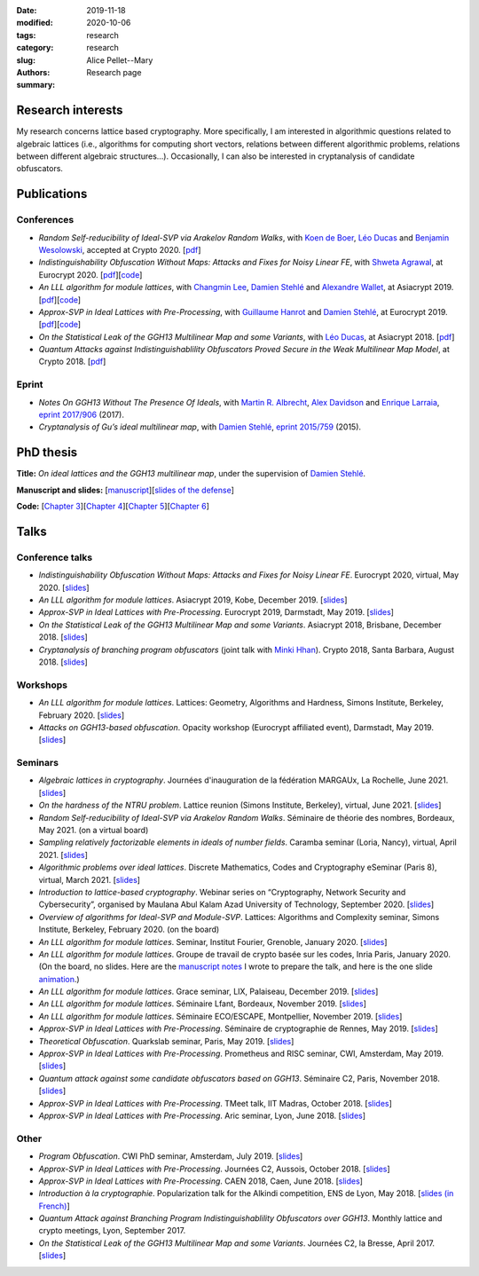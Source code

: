 :date: 2019-11-18
:modified: 2020-10-06
:tags:
:category: research
:slug: research
:authors: Alice Pellet--Mary
:summary: Research page


Research interests
===================

My research concerns lattice based cryptography. More specifically, I am interested in algorithmic questions related to algebraic lattices (i.e., algorithms for computing short vectors, relations between different algorithmic problems, relations between different algebraic structures...). Occasionally, I can also be interested in cryptanalysis of candidate obfuscators.


Publications
============

Conferences
-----------

- *Random Self-reducibility of Ideal-SVP via Arakelov Random Walks*, with `Koen de Boer <http://koendeboer.com/>`_, `Léo Ducas <https://homepages.cwi.nl/~ducas/>`_ and `Benjamin Wesolowski <http://bweso.com/>`_, accepted at Crypto 2020. [`pdf <https://eprint.iacr.org/2020/297.pdf>`__]

- *Indistinguishability Obfuscation Without Maps: Attacks and Fixes for Noisy Linear FE*, with `Shweta Agrawal <https://www.cse.iitm.ac.in/~shwetaag/>`_, at Eurocrypt 2020. [`pdf <https://eprint.iacr.org/2020/415.pdf>`__][`code <code/NLinFE_multiciphertexts_attack.sage>`__]

- *An LLL algorithm for module lattices*, with `Changmin Lee <http://perso.ens-lyon.fr/changmin.lee/>`_, `Damien Stehlé <http://perso.ens-lyon.fr/damien.stehle/>`_ and `Alexandre Wallet <https://awallet.github.io/>`_, at Asiacrypt 2019. [`pdf <https://eprint.iacr.org/2019/1035.pdf>`__][`code <code/code-module-lll.zip>`__]

- *Approx-SVP in Ideal Lattices with Pre-Processing*, with `Guillaume Hanrot <http://perso.ens-lyon.fr/guillaume.hanrot/>`_ and `Damien Stehlé <http://perso.ens-lyon.fr/damien.stehle/>`_, at Eurocrypt 2019. [`pdf <https://eprint.iacr.org/2019/215.pdf>`__][`code <code/code-approx-ideal-svp.zip>`__]

- *On the Statistical Leak of the GGH13 Multilinear Map and some Variants*, with `Léo Ducas <https://homepages.cwi.nl/~ducas/>`_, at Asiacrypt 2018. [`pdf <https://eprint.iacr.org/2017/482.pdf>`__]

- *Quantum Attacks against Indistinguishablility Obfuscators Proved Secure in the Weak Multilinear Map Model*, at Crypto 2018. [`pdf <https://eprint.iacr.org/2018/533.pdf>`__]


Eprint
------

- *Notes On GGH13 Without The Presence Of Ideals*, with `Martin R. Albrecht <https://martinralbrecht.wordpress.com/about/>`_, `Alex Davidson <https://alxdavids.xyz/me/>`_ and `Enrique Larraia <https://www.cs.bris.ac.uk/home/cseldv/>`_, `eprint 2017/906 <https://eprint.iacr.org/2017/906>`_ (2017).

- *Cryptanalysis of Gu’s ideal multilinear map*, with `Damien Stehlé <http://perso.ens-lyon.fr/damien.stehle/>`_, `eprint 2015/759 <https://eprint.iacr.org/2015/759>`_ (2015).


PhD thesis
===========
**Title:** *On ideal lattices and the GGH13 multilinear map*, under the supervision of `Damien Stehlé <http://perso.ens-lyon.fr/damien.stehle/>`_.

**Manuscript and slides:** [`manuscript <documents/articles/PhD_thesis.pdf>`_][`slides of the defense <documents/presentations/PhD_defense.pdf>`_]

**Code:** [`Chapter 3 <code/code-approx-ideal-svp.zip>`_][`Chapter 4 <code/code-module-lll.zip>`_][`Chapter 5 <code/statistical_leak.sage>`_][`Chapter 6 <code/quantum_attack.sage>`_]


Talks
=====

Conference talks
-----------------
- *Indistinguishability Obfuscation Without Maps: Attacks and Fixes for Noisy Linear FE*. Eurocrypt 2020, virtual, May 2020. [`slides <documents/presentations/Eurocrypt_2020.pdf>`__]

- *An LLL algorithm for module lattices*. Asiacrypt 2019, Kobe, December 2019. [`slides <documents/presentations/Asiacrypt_2019.pdf>`__]

- *Approx-SVP in Ideal Lattices with Pre-Processing*. Eurocrypt 2019, Darmstadt, May 2019. [`slides <documents/presentations/Eurocrypt_2019.pdf>`__]

- *On the Statistical Leak of the GGH13 Multilinear Map and some Variants*. Asiacrypt 2018, Brisbane, December 2018. [`slides <documents/presentations/Asiacrypt_2018.pdf>`__]

- *Cryptanalysis of branching program obfuscators* (joint talk with `Minki Hhan <https://hhanmk.github.io/>`_). Crypto 2018, Santa Barbara, August 2018. [`slides <documents/presentations/crypto-2018-presentation.pdf>`__]

Workshops
---------
- *An LLL algorithm for module lattices*. Lattices: Geometry, Algorithms and Hardness, Simons Institute, Berkeley, February 2020. [`slides <documents/presentations/Berkeley_Alice.pdf>`__]

- *Attacks on GGH13-based obfuscation*. Opacity workshop (Eurocrypt affiliated event), Darmstadt, May 2019. [`slides <documents/presentations/Opacity_Alice.pdf>`__]

Seminars
---------

- *Algebraic lattices in cryptography*. Journées d'inauguration de la fédération MARGAUx, La Rochelle, June 2021. [`slides <documents/presentations/MARGAUx_Alice.pdf>`__]

- *On the hardness of the NTRU problem*. Lattice reunion (Simons Institute, Berkeley), virtual, June 2021. [`slides <documents/presentations/NTRU_Simons_reunion_Alice.pdf>`__]

- *Random Self-reducibility of Ideal-SVP via Arakelov Random Walks*. Séminaire de théorie des nombres, Bordeaux, May 2021. (on a virtual board)

- *Sampling relatively factorizable elements in ideals of number fields*. Caramba seminar (Loria, Nancy), virtual, April 2021. [`slides <documents/presentations/Seminaire_Nancy_Alice.pdf>`__]

- *Algorithmic problems over ideal lattices*. Discrete Mathematics, Codes and Cryptography eSeminar (Paris 8), virtual, March 2021. [`slides <documents/presentations/Seminaire_Diderot_Alice.pdf>`__]

- *Introduction to lattice-based cryptography*. Webinar series on “Cryptography, Network Security and Cybersecurity”, organised by Maulana Abul Kalam Azad University of Technology, September 2020. [`slides <documents/presentations/lattice_based_crypto.pdf>`__]

- *Overview of algorithms for Ideal-SVP and Module-SVP*. Lattices: Algorithms and Complexity seminar, Simons Institute, Berkeley, February 2020. (on the board)

- *An LLL algorithm for module lattices*. Seminar, Institut Fourier, Grenoble, January 2020. [`slides <documents/presentations/Seminaire_institut_Fourier.pdf>`__]

- *An LLL algorithm for module lattices*. Groupe de travail de crypto basée sur les codes, Inria Paris, January 2020. (On the board, no slides. Here are the `manuscript notes <documents/presentations/notes_manuscrites_inria_Paris.pdf>`__ I wrote to prepare the talk, and here is the one slide `animation <documents/presentations/Lagrange_Gauss.pdf>`__.)

- *An LLL algorithm for module lattices*. Grace seminar, LIX, Palaiseau, December 2019. [`slides <documents/presentations/Seminaire_Grace_Alice.pdf>`__]

- *An LLL algorithm for module lattices*. Séminaire Lfant, Bordeaux, November 2019. [`slides <documents/presentations/Seminaire_Lfant_Alice.pdf>`__]

- *An LLL algorithm for module lattices*. Séminaire ECO/ESCAPE, Montpellier, November 2019. [`slides <documents/presentations/Seminaire_ECO_Alice.pdf>`__]

- *Approx-SVP in Ideal Lattices with Pre-Processing*. Séminaire de cryptographie de Rennes, May 2019. [`slides <documents/presentations/Seminaire_Rennes_Alice.pdf>`__]

- *Theoretical Obfuscation*. Quarkslab seminar, Paris, May 2019. [`slides <documents/presentations/Quarkslab.pdf>`__]

- *Approx-SVP in Ideal Lattices with Pre-Processing*. Prometheus and RISC seminar, CWI, Amsterdam, May 2019. [`slides <documents/presentations/Prometheus-2019.pdf>`__]

- *Quantum attack against some candidate obfuscators based on GGH13*. Séminaire C2, Paris, November 2018. [`slides <documents/presentations/Seminaire_CCA.pdf>`__]

- *Approx-SVP in Ideal Lattices with Pre-Processing*. TMeet talk, IIT Madras, October 2018. [`slides <documents/presentations/IIT_Madras.pdf>`__]

- *Approx-SVP in Ideal Lattices with Pre-Processing*. Aric seminar, Lyon, June 2018. [`slides <documents/presentations/presentation_Aric_juin_2018.pdf>`__]

Other
------

- *Program Obfuscation*. CWI PhD seminar, Amsterdam, July 2019. [`slides <documents/presentations/PhD_seminar_CWI.pdf>`__]

- *Approx-SVP in Ideal Lattices with Pre-Processing*. Journées C2, Aussois, October 2018. [`slides <documents/presentations/journees_C2_2018.pdf>`__]

- *Approx-SVP in Ideal Lattices with Pre-Processing*. CAEN 2018, Caen, June 2018. [`slides <documents/presentations/Caen_2018.pdf>`__]

- *Introduction à la cryptographie*. Popularization talk for the Alkindi competition, ENS de Lyon, May 2018. [`slides (in French) <documents/presentations/Alkindi_Alice_2018.pdf>`__]

- *Quantum Attack against Branching Program Indistinguishablility Obfuscators over GGH13*. Monthly lattice and crypto meetings, Lyon, September 2017.

- *On the Statistical Leak of the GGH13 Multilinear Map and some Variants*. Journées C2, la Bresse, April 2017. [`slides <documents/presentations/presentation_journees_C2_2017.pdf>`__]


